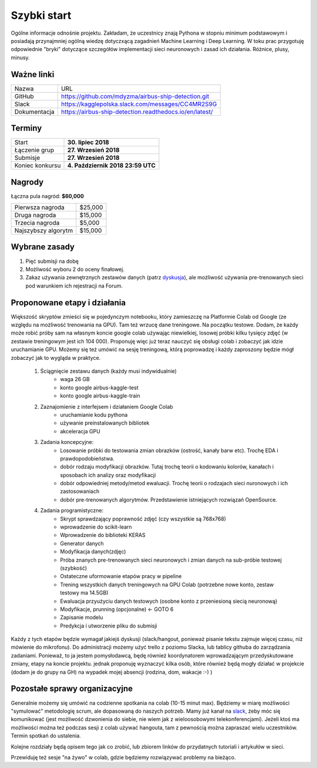 .. quickstart:

Szybki start
============

Ogólne informacje odnośnie projektu. Zakładam, że uczestnicy znają Pythona w stopniu minimum podstawowym i posiadają przynajmniej ogólną wiedzę dotyczxącą zagadnień Machine Learning i Deep Learning. W toku prac przygotuję odpowiednie "bryki" dotyczące szczegółów implementacji sieci neuronowych i zasad ich działania. Różnice, plusy, minusy. 



Ważne linki
-----------

===============   =======================================================
Nazwa             URL
---------------   -------------------------------------------------------
GitHub            https://github.com/mdyzma/airbus-ship-detection.git
Slack             https://kagglepolska.slack.com/messages/CC4MR2S9G
Dokumentacja      https://airbus-ship-detection.readthedocs.io/en/latest/
===============   =======================================================



Terminy
-------

===============    ==================================
Start              **30. lipiec 2018**
Łączenie grup      **27. Wrzesień 2018**
Submisje           **27. Wrzesień 2018**
Koniec konkursu    **4. Październik 2018 23:59 UTC**
===============    ==================================



Nagrody
-------

Łączna pula nagród: **$60,000**

===================    =======
Pierwsza nagroda       $25,000
Druga nagroda          $15,000
Trzecia nagroda        $5,000
Najszybszy algorytm    $15,000
===================    =======



Wybrane zasady
--------------

1. Pięć submisji na dobę
2. Możliwość wyboru 2 do oceny finałowej.
3. Zakaz używania zewnętrznych zestawów danych (patrz dyskusja_), ale możliwość używania pre-trenowanych sieci pod warunkiem ich rejestracji na Forum.



Proponowane etapy i działania
-----------------------------

Większość skryptów zmieści się w pojedynczym notebooku, który zamieszczę na Platformie Colab od Google (ze względu na możliwość trenowania na GPU). Tam też wrzucę dane treningowe. Na początku testowe. Dodam, że każdy może robić próby sam na własnym koncie google colab używając niewielkiej, losowej próbki kilku tysięcy zdjęć (w zestawie treningowym jest ich 104 000). Proponuję więc już teraz nauczyć się obsługi colab i zobaczyć jak idzie uruchamianie GPU. Możemy się też umówić na sesję treningową, którą poprowadzę i każdy zaproszony będzie mógł zobaczyć jak to wygląda w praktyce.


    1. Ściągnięcie zestawu danych (każdy musi indywidualnie)
        - waga 26 GB
        - konto google airbus-kaggle-test
        - konto google airbus-kaggle-train

    2. Zaznajomienie z interfejsem i działaniem Google Colab
         - uruchamianie kodu pythona
         - używanie preinstalowanych bibliotek
         - akceleracja GPU

    3. Zadania koncepcyjne:
        - Losowanie próbki do testowania zmian obrazków (ostrość, kanały barw etc).  Trochę EDA i prawdopodobieństwa.
        - dobór rodzaju modyfikacji obrazków. Tutaj trochę teorii o kodowaniu kolorów, kanałach i sposobach ich analizy oraz modyfikacji
        - dobór odpowiedniej metody/metod ewaluacji. Trochę teorii o rodzajach sieci nuronowych i ich zastosowaniach
        - dobór pre-trenowanych algorytmów. Przedstawienie istniejących rozwiązań OpenSource.
    

    4. Zadania programistyczne:
        - Skrypt sprawdzający poprawność zdjęć (czy wszystkie są 768x768)
        - wprowadzenie do scikit-learn
        - Wprowadzenie do biblioteki KERAS
        - Generator danych
        - Modyfikacja danych(zdjęc)
        - Próba znanych pre-trenowanych sieci neuronowych i zmian danych na sub-próbie testowej (szybkość)
        - Ostateczne uformowanie etapów pracy w pipeline
        - Trening wszystkich danych treningowych na GPU Colab (potrzebne nowe konto, zestaw testowy ma  14.5GB)
        - Ewaluacja przyużyciu danych testowych (osobne konto z przeniesioną siecią neuronową)
        - Modyfikacje, prunning (opcjonalne) <- GOTO 6
        - Zapisanie modelu
        - Predykcja i utworzenie pliku do submisji


Każdy z tych etapów będzie wymagał jakiejś dyskusji (slack/hangout, ponieważ pisanie tekstu zajmuje więcej czasu, niż mówienie do mikrofonu). Do administracji możemy użyć trello z poziomu Slacka, lub tablicy githuba do zarządzania zadaniami. Ponieważ, to ja jestem pomysłodawcą, będę również koordynatorem wprowadzającym przedyskutowane zmiany, etapy na koncie projektu. jednak proponuję wyznaczyć kilka osób, które również będą mogły działać w projekcie (dodam je do grupy na GH) na wypadek mojej absencji (rodzina, dom, wakacje :-) )

Pozostałe sprawy organizacyjne
------------------------------

Generalnie możemy się umówić na codzienne spotkania na colab (10-15 minut max). Będziemy w miarę możliwości "symulować" metodologię scrum, ale dopasowaną do naszych potrzeb. Mamy już kanał na slack_, żeby móc się komunikować (jest możliwość dzwonienia do siebie, nie wiem jak z wieloosobowymi telekonferencjami). Jeżeli ktoś ma możliwości można też podczas sesji z colab używać hangouta, tam z pewnością można zapraszać wielu uczestników. Termin spotkań do ustalenia.

Kolejne rozdziały będą opisem tego jak co zrobić, lub zbiorem linków do przydatnych tutoriali i artykułów w sieci.

Przewiduję też sesje "na żywo" w colab, gdzie będziemy rozwiązywać problemy na bieżąco.


.. Linki

.. _zasady: https://www.kaggle.com/c/airbus-ship-detection/rules
.. _dyskusja: https://www.kaggle.com/c/airbus-ship-detection/discussion/62273
.. _Colab: https://colab.research.google.com
.. _slack: https://kagglepolska.slack.com/messages/CC4MR2S9G



